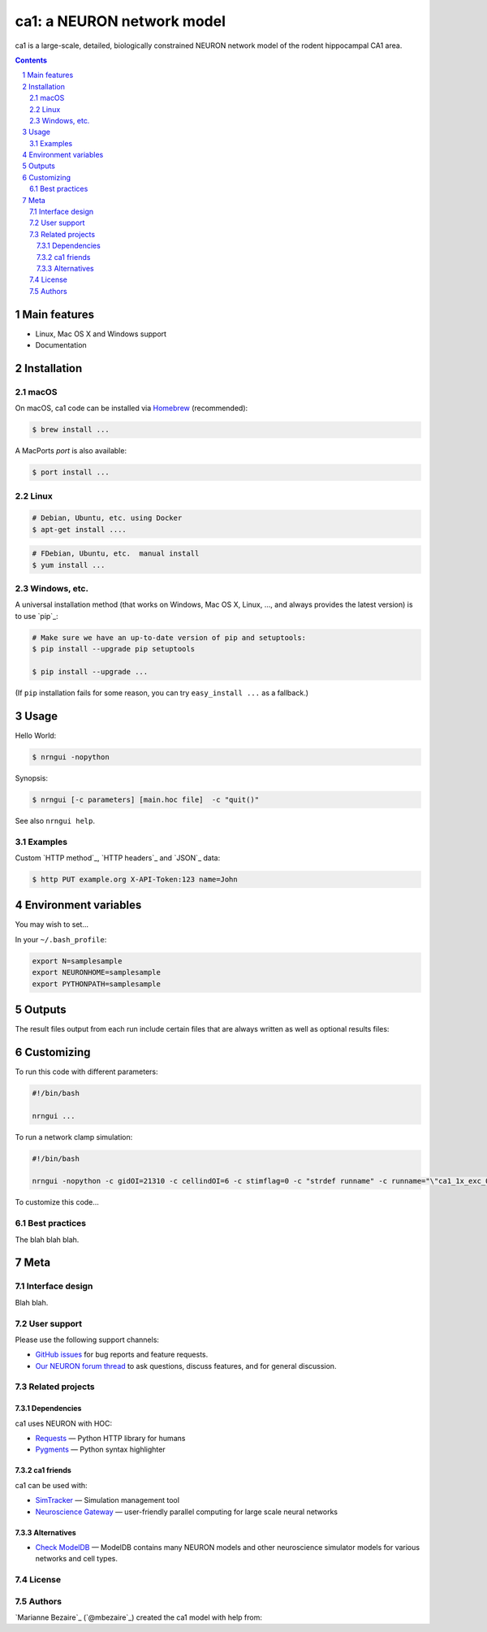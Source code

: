 ca1: a NEURON network model
########################################

ca1 is a large-scale, detailed, biologically constrained NEURON network model of the rodent hippocampal CA1 area.

.. contents::

.. section-numbering::



Main features
=============

* Linux, Mac OS X and Windows support
* Documentation


Installation
============


macOS
-----


On macOS, ca1 code can be installed via `Homebrew <http://brew.sh/>`_
(recommended):

.. code-block:: bash

    $ brew install ...


A MacPorts *port* is also available:

.. code-block:: bash

    $ port install ...

Linux
-----

.. code-block:: bash

    # Debian, Ubuntu, etc. using Docker
    $ apt-get install ....

.. code-block:: bash

    # FDebian, Ubuntu, etc.  manual install
    $ yum install ...


Windows, etc.
-------------

A universal installation method (that works on Windows, Mac OS X, Linux, …,
and always provides the latest version) is to use `pip`_:


.. code-block:: bash

    # Make sure we have an up-to-date version of pip and setuptools:
    $ pip install --upgrade pip setuptools

    $ pip install --upgrade ...


(If ``pip`` installation fails for some reason, you can try
``easy_install ...`` as a fallback.)


Usage
=====


Hello World:


.. code-block:: bash

    $ nrngui -nopython


Synopsis:

.. code-block:: bash

    $ nrngui [-c parameters] [main.hoc file]  -c "quit()"


See also ``nrngui help``.


Examples
--------

Custom `HTTP method`_, `HTTP headers`_ and `JSON`_ data:

.. code-block:: bash

    $ http PUT example.org X-API-Token:123 name=John



Environment variables
=======

You may wish to set...

In your ``~/.bash_profile``:

.. code-block:: bash

 export N=samplesample
 export NEURONHOME=samplesample
 export PYTHONPATH=samplesample




Outputs
==============

The result files output from each run include certain files that are always written as well as optional results files:

=================   =====================================================
``spikerast.dat``   All spike times and gids of spiking cells.
``numcons.dat``   Summary of number of connections between each pre and post cell type, on each processor.
``connections.dat``   Detailed list of every synapse in model.
================   =====================================================


Customizing
=========

To run this code with different parameters:

.. code-block:: bash

    #!/bin/bash

    nrngui ...

To run a network clamp simulation:

.. code-block:: bash

    #!/bin/bash
    
    nrngui -nopython -c gidOI=21310 -c cellindOI=6 -c stimflag=0 -c "strdef runname" -c runname="\"ca1_1x_exc_08\""  -c "strdef origRunName" -c origRunName="\"ca1_1x_exc_08\""  -c "strdef celltype2use" -c celltype2use="\"poolosyncell\""     -c "strdef resultsfolder" -c resultsfolder="\"00001\"" ./networkclamp_results/ca1_1x_exc_08/00001/run.hoc -c "quit()"


To customize this code...



Best practices
--------------

The blah blah blah.



Meta
====

Interface design
----------------

Blah blah.



User support
------------

Please use the following support channels:

* `GitHub issues <https://github.com/mbezaire/ca1/issues>`_
  for bug reports and feature requests.
* `Our NEURON forum thread <https://www.neuron.yale.edu/phpBB/viewtopic.php?f=18&t=3688>`_
  to ask questions, discuss features, and for general discussion.


Related projects
----------------

Dependencies
~~~~~~~~~~~~

ca1 uses NEURON with HOC:

* `Requests <http://python-requests.org>`_
  — Python HTTP library for humans
* `Pygments <http://pygments.org/>`_
  — Python syntax highlighter


ca1 friends
~~~~~~~~~~~~~~

ca1 can be used with:

* `SimTracker <https://stedolan.github.io/jq/>`_
  — Simulation management tool
* `Neuroscience Gateway <https://github.com/eliangcs/http-prompt>`_
  —  user-friendly parallel computing for large scale neural networks


Alternatives
~~~~~~~~~~~~

* `Check ModelDB <https://senselab.med.yale.edu/modeldb/>`_ — ModelDB contains many NEURON models and other neuroscience simulator models for various networks and cell types.



License
-------

.. |CC0| image:: https://i.creativecommons.org/p/zero/1.0/88x31.png
    :target: https://creativecommons.org/publicdomain/zero/1.0/
    :alt: CC0 1.0 Universal (CC0 1.0): Public Domain Dedication


Authors
-------

`Marianne Bezaire`_  (`@mbezaire`_) created the ca1 model with help from:


.. _Ivan Raikov
.. _Padraig Gleeson
.. _Andras Ecker
.. _Kelly Burk
.. _Michael Hines
.. _Ted Carnevale
.. _Ivan Soltesz
